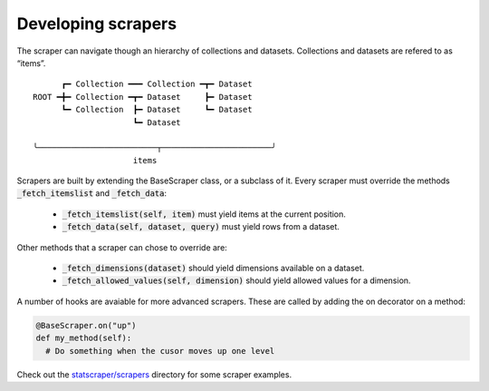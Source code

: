 ===================
Developing scrapers
===================
The scraper can navigate though an hierarchy of collections and datasets. Collections and datasets are refered to as “items”.

:: 

        ┏━ Collection ━━━ Collection ━┳━ Dataset
  ROOT ━╋━ Collection ━┳━ Dataset     ┣━ Dataset
        ┗━ Collection  ┣━ Dataset     ┗━ Dataset
                       ┗━ Dataset

  ╰─────────────────────────┬───────────────────────╯
                       items


Scrapers are built by extending the BaseScraper class, or a subclass of it. Every scraper must override the methods :code:`_fetch_itemslist` and :code:`_fetch_data`:

  * :code:`_fetch_itemslist(self, item)` must yield items at the current position.
  * :code:`_fetch_data(self, dataset, query)` must yield rows from a dataset.

Other methods that a scraper can chose to override are:

  * :code:`_fetch_dimensions(dataset)` should yield dimensions available on a dataset.
  * :code:`_fetch_allowed_values(self, dimension)` should yield allowed values for a dimension.

A number of hooks are avaiable for more advanced scrapers. These are called by adding the on decorator on a method:

.. code:: python

    @BaseScraper.on("up")
    def my_method(self):
      # Do something when the cusor moves up one level

Check out the `statscraper/scrapers <https://github.com/jplusplus/statscraper/tree/master/statscraper/scrapers>`_ directory for some scraper examples.
